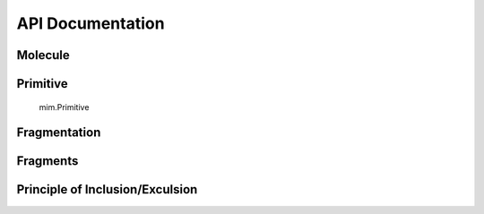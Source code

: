 API Documentation
=================

.. autosummary::
   :toctree: autosummary
   
Molecule
---------

.. autosummary::
   :toctree: autosummary
    
    mim.Molecule
    mim.Molecule.parse_cml
    Molecule.parse_cml
    mim.Molecule.build_prims
    mim.Molecule.build_atom_dist

Primitive
---------

    mim.Primitive

Fragmentation 
--------------

.. autosummary::
   :toctree: autosummary

    mim.fragmentation
    mim.fragmentation.do_fragmentation
    mim.fragmentation.build_frags
    mim.fragmentation.find_attached
    mim.fragmentation.initalize_Frag_objects


Fragments
---------

.. autosummary::
   :toctree: autosummary
   
    mim.Fragment
    mim.Fragment.add_linkatoms
    mim.Fragment.qc_backend
    mim.Fragment.hess_apt


Principle of Inclusion/Exculsion
--------------------------------
.. autosummary::
   :toctree: autosummary
   
    mim.runpie.runpie
    mim.runpie.recurse


   
